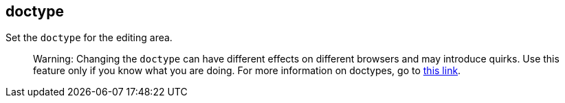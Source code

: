 == doctype

Set the `+doctype+` for the editing area.

____
Warning: Changing the `+doctype+` can have different effects on different browsers and may introduce quirks. Use this feature only if you know what you are doing. For more information on doctypes, go to https://www.w3.org/wiki/Doctypes_and_markup_styles[this link].
____
